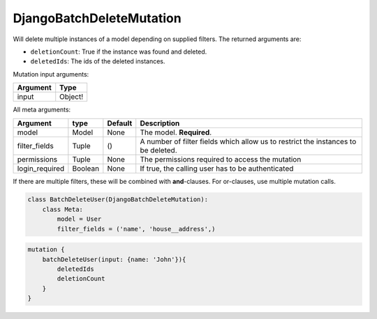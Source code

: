 ================================
DjangoBatchDeleteMutation
================================

Will delete multiple instances of a model depending on supplied filters.
The returned arguments are:

-  ``deletionCount``: True if the instance was found and deleted.
-  ``deletedIds``: The ids of the deleted instances.

Mutation input arguments:

+------------+-----------+
| Argument   | Type      |
+============+===========+
| input      | Object!   |
+------------+-----------+

All meta arguments:

+-------------------+-----------+-----------+-------------------------------------------------------------------------------------+
| Argument          | type      | Default   | Description                                                                         |
+===================+===========+===========+=====================================================================================+
| model             | Model     | None      | The model. **Required**.                                                            |
+-------------------+-----------+-----------+-------------------------------------------------------------------------------------+
| filter\_fields    | Tuple     | ()        | A number of filter fields which allow us to restrict the instances to be deleted.   |
+-------------------+-----------+-----------+-------------------------------------------------------------------------------------+
| permissions       | Tuple     | None      | The permissions required to access the mutation                                     |
+-------------------+-----------+-----------+-------------------------------------------------------------------------------------+
| login\_required   | Boolean   | None      | If true, the calling user has to be authenticated                                   |
+-------------------+-----------+-----------+-------------------------------------------------------------------------------------+

If there are multiple filters, these will be combined with
**and**-clauses. For or-clauses, use multiple mutation calls.

.. code:: python

    class BatchDeleteUser(DjangoBatchDeleteMutation):
        class Meta:
            model = User
            filter_fields = ('name', 'house__address',)

.. code::

    mutation {
        batchDeleteUser(input: {name: 'John'}){
            deletedIds
            deletionCount
        }
    }


